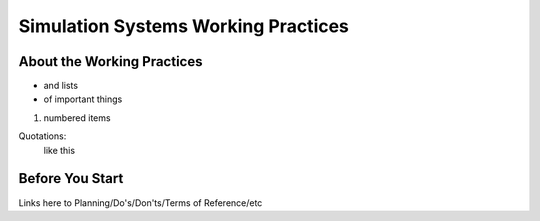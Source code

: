 Simulation Systems Working Practices
====================================

About the Working Practices
---------------------------

* and lists
* of important things

1. numbered items

Quotations:
    like this

Before You Start
----------------
Links here to Planning/Do's/Don'ts/Terms of Reference/etc